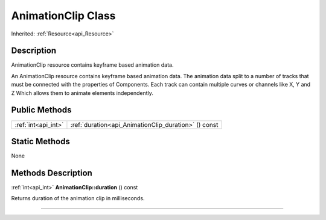 .. _api_AnimationClip:
AnimationClip Class
================

Inherited: :ref:`Resource<api_Resource>`

.. _api_AnimationClip_description:
Description
-----------

AnimationClip resource contains keyframe based animation data.

An AnimationClip resource contains keyframe based animation data. The animation data split to a number of tracks that must be connected with the properties of Components. Each track can contain multiple curves or channels like X, Y and Z Which allows them to animate elements independently.



.. _api_AnimationClip_public:
Public Methods
--------------

+---------------------+------------------------------------------------------+
| :ref:`int<api_int>` | :ref:`duration<api_AnimationClip_duration>` () const |
+---------------------+------------------------------------------------------+

.. _api_AnimationClip_static:
Static Methods
--------------

None

.. _api_AnimationClip_methods:
Methods Description
-------------------

.. _api_AnimationClip_duration:

:ref:`int<api_int>`  **AnimationClip::duration** () const

Returns duration of the animation clip in milliseconds.

----


